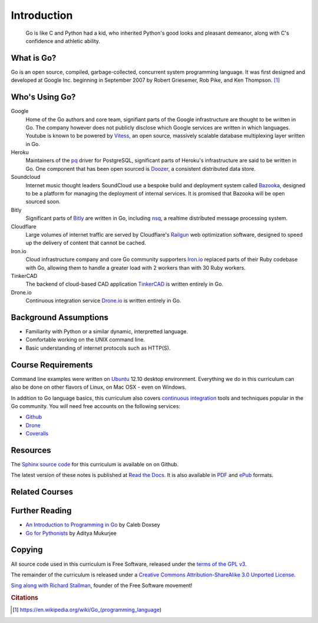 ************
Introduction
************

.. pull-quote::

   Go is like C and Python had a kid, who inherited Python's good looks and
   pleasant demeanor, along with C's confidence and athletic ability.


What is Go?
===========

Go is an open source, compiled, garbage-collected, concurrent system programming
language. It was first designed and developed at Google Inc. beginning in
September 2007 by Robert Griesemer, Rob Pike, and Ken Thompson. [#cit1]_


Who's Using Go?
===============

Google
   Home of the Go authors and core team, signifiant parts of the Google
   infrastructure are thought to be written in Go.  The company however does not
   publicly disclose which Google services are written in which languages.
   Youtube is known to be powered by Vitess_, an open source, massively scalable
   database multiplexing layer written in Go.

Heroku
   Maintainers of the pq_ driver for PostgreSQL, significant parts of
   Heroku's infrastructure are said to be written in Go.  One component that has
   been open sourced is Doozer_, a consistent distributed data store.


Soundcloud
   Internet music thought leaders SoundCloud use a bespoke build and deployment
   system called Bazooka_, designed to be a platform for managing the deployment
   of internal services. It is promised that Bazooka will be open sourced soon.

Bitly
   Significant parts of Bitly_ are written in Go, including nsq_, a realtime
   distributed message processing system.

Cloudflare
   Large volumes of internet traffic are served by Cloudflare's Railgun_ web
   optimization software, designed to speed up the delivery of content that
   cannot be cached.

Iron.io
   Cloud infrastructure company and core Go community supporters Iron.io_
   replaced parts of their Ruby codebase with Go, allowing them to handle a
   greater load with 2 workers than with 30 Ruby workers.

TinkerCAD
   The backend of cloud-based CAD application TinkerCAD_ is written entirely in
   Go.

Drone.io
   Continuous integration service Drone.io_ is written entirely in Go.


Background Assumptions
======================

* Familiarity with Python or a similar dynamic, interpretted language.
* Comfortable working on the UNIX command line.
* Basic understanding of internet protocols such as HTTP(S).


Course Requirements
===================

Command line examples were written on `Ubuntu`_ 12.10 desktop environment.
Everything we do in this curriculum can also be done on other flavors of Linux,
on Mac OSX - even on Windows.

In addition to Go language basics, this curriculum also covers `continuous
integration`_ tools and techniques popular in the Go community.  You will need
free accounts on the following services:

* Github_
* Drone_
* Coveralls_


Resources
=========

The Sphinx_ `source code`_ for this curriculum is available on on Github.

The latest version of these notes is published at `Read the Docs`_. It is also
available in PDF_ and ePub_ formats.


Related Courses
===============

.. todo::

   Add related courses


Further Reading
===============

* `An Introduction to Programming in Go`_ by Caleb Doxsey
* `Go for Pythonists`_ by Aditya Mukurjee


Copying
=======


All source code used in this curriculum is Free Software, released under the
`terms of the GPL v3`_.

The remainder of the curriculum is released under a
`Creative Commons Attribution-ShareAlike 3.0 Unported License`_.

.. raw:: html

   <a rel="license" href="http://creativecommons.org/licenses/by-sa/3.0/deed.en_US"><img alt="Creative Commons License" style="border-width:0" src="http://i.creativecommons.org/l/by-sa/3.0/88x31.png" /></a>


`Sing along with Richard Stallman`_, founder of the Free Software movement!


.. _Vitess: https://code.google.com/p/vitess/
.. _pq: https://github.com/lib/pq
.. _Doozer: https://github.com/ha/doozerd
.. _Bazooka: http://backstage.soundcloud.com/2012/07/go-at-soundcloud/
.. _Bitly: http://word.bitly.com/post/29550171827/go-go-gadget
.. _nsq: https://github.com/bitly/nsq
.. _Railgun: http://blog.cloudflare.com/go-at-cloudflare
.. _Iron.io: http://blog.iron.io/2013/03/how-we-went-from-30-servers-to-2-go.html
.. _Drone.io: https://groups.google.com/forum/#!topic/golang-nuts/Lo7KP3rWP3o
.. _TinkerCAD:  http://www.youtube.com/watch?v=JE17r3n1kz4
.. _PDF: https://media.readthedocs.org/pdf/golang-for-python-programmers/latest/modern-api-development.pdf
.. _ePub: https://media.readthedocs.org/epub/golang-for-python-programmers/latest/golang-for-python-programmers.epub
.. _Sphinx: http://sphinx-doc.org
.. _`source code`: http://github.com/jmcvetta/golang-for-python-programmers
.. _`Read the Docs`: http://golang-for-python-programmers.readthedocs.org/
.. _`Jason McVetta`: mailto:jason.mcvetta@gmail.com
.. _`terms of the GPL v3`: http://www.gnu.org/copyleft/gpl.html
.. _Ubuntu: http://www.ubuntu.com
.. _`Sing along with Richard Stallman`: https://upload.wikimedia.org/wikipedia/commons/9/9c/Stallman_free_software_song.ogv
.. _`Creative Commons Attribution-ShareAlike 3.0 Unported License`: http://creativecommons.org/licenses/by-sa/3.0/deed.en_US
.. _`An Introduction to Programming in Go`:  http://www.golang-book.com/
.. _`Go for Pythonists`: https://github.com/ChimeraCoder/go-for-pythonists
.. _`Programming in Go: An Introduction`: http://programming-in-go.readthedocs.org
.. _`continuous integration`: https://en.wikipedia.org/wiki/Continuous_integration
.. _Github:  http://github.com
.. _Drone: http://drone.io
.. _Coveralls: http://coveralls.io


.. rubric:: Citations

.. [#cit1] https://en.wikipedia.org/wiki/Go_(programming_language)
